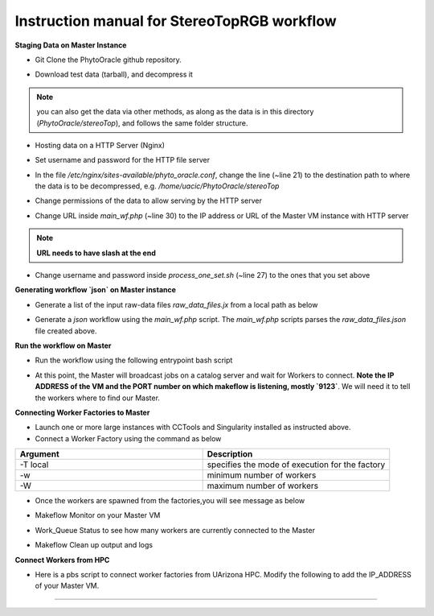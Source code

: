 Instruction manual for StereoTopRGB workflow
--------------------------------------------

|rgb_concept_map|_

**Staging Data on Master Instance**

- Git Clone the PhytoOracle github repository.

.. code::
    git clone https://github.com/uacic/PhytoOracle
    cd PhytoOracle
    git checkout dev


- Download test data (tarball), and decompress it

.. code::
   iinit # Enter your iRODS credentials
   cd stereoTop
   iget -K /iplant/home/shared/iplantcollaborative/example_data/starTerra/2018-05-15_5sets.tar
   tar -xvf 2018-05-15_5sets.tar

.. note::
   you can also get the data via other methods, as along as the data is in this directory (`PhytoOracle/stereoTop`), and follows the same folder structure.

- Hosting data on a HTTP Server (Nginx)

.. code::
   sudo apt-get install nginx apache2-utils
   wget https://raw.githubusercontent.com/uacic/PhytoOracle/dev/phyto_oracle.conf
   sudo mv phyto_oracle.conf /etc/nginx/sites-available/phyto_oracle.conf
   sudo ln -s /etc/nginx/sites-available/phyto_oracle.conf /etc/nginx/sites-enabled/phyto_oracle.conf
   sudo rm /etc/nginx/sites-enabled/default
   sudo nginx -s reload

- Set username and password for the HTTP file server

.. code::
   sudo htpasswd -c /etc/apache2/.htpasswd YOUR_USERNAME # Set password

- In the file `/etc/nginx/sites-available/phyto_oracle.conf`, change the line (~line 21) to the destination path to where the data is to be decompressed, e.g. `/home/uacic/PhytoOracle/stereoTop`

.. code::
   root /scratch/www;


- Change permissions of the data to allow serving by the HTTP server

.. code::
   sudo chmod -R +r 2018-05-15/
   sudo chmod +x 2018-05-15/*

- Change URL inside `main_wf.php` (~line 30) to the IP address or URL of the Master VM instance with HTTP server
.. note::
    **URL needs to have slash at the end**

.. code::
   $DATA_BASE_URL = "http://vm142-80.cyverse.org/";

- Change username and password inside `process_one_set.sh` (~line 27) to the ones that you set above

.. code::
   HTTP_USER="YOUR_USERNAME"
   HTTP_PASSWORD="PhytoOracle"

**Generating workflow `json` on Master instance**

- Generate a list of the input raw-data files `raw_data_files.jx` from a local path as below

.. code::
   python3 gen_files_list.py 2018-05-15/ >  raw_data_files.json

- Generate a `json` workflow using the `main_wf.php` script. The `main_wf.php` scripts parses the `raw_data_files.json` file created above.

.. code::
   sudo apt-get install php-cli
   php main_wf_phase1.php > main_wf_phase1.jx
   jx2json main_wf_phase1.jx > main_workflow_phase1.json

**Run the workflow on Master**

+ Run the workflow using the following entrypoint bash script

.. code::
   chmod 755 entrypoint.sh
   ./entrypoint.sh

- At this point, the Master will broadcast jobs on a catalog server and wait for Workers to connect. **Note the IP ADDRESS of the VM and the PORT number on which makeflow is listening, mostly `9123`**. We will need it to tell the workers where to find our Master.


**Connecting Worker Factories to Master**

- Launch one or more large instances with CCTools and Singularity installed as instructed above.

- Connect a Worker Factory using the command as below

.. code::
   work_queue_factory -T local IP_ADDRESS 9123 -w 40 -W 44 --workers-per-cycle 10  -E "-b 20 --wall-time=3600" --cores=1      --memory=2000 --disk 10000 -dall -t 900

.. list-table::
   :widths: 20 20
   :header-rows: 1

   * - Argument
     - Description
   * - -T local
     - specifies the mode of execution for the factory
   * - -w
     - minimum number of workers 
   * - -W
     - maximum number of workers

- Once the workers are spawned from the factories,you will see message as below

.. code::
   connected to master

- Makeflow Monitor on your Master VM

.. code::
   makeflow_monitor main_wf_phase1.jx.makeflowlog 


- Work_Queue Status to see how many workers are currently connected to the Master

.. code::
   work_queue_status

- Makeflow Clean up output and logs

.. code::
   ./entrypoint.sh -c
   rm -f makeflow.jx.args.*


**Connect Workers from HPC**

- Here is a pbs script to connect worker factories from UArizona HPC. Modify the following to add the IP_ADDRESS of your Master VM.

.. code::
    #!/bin/bash
    #PBS -W group_list=
    #PBS -q windfall
    #PBS -l select=1:ncpus=16:mem=24gb
    #PBS -l place=pack:shared
    #PBS -l walltime=02:00:00
    #PBS -l cput=02:00:00
    module load unsupported
    module load ferng/glibc
    module load singularity
    export CCTOOLS_HOME=/home/u15/sateeshp/cctools
    export PATH=${CCTOOLS_HOME}/bin:$PATH
    cd /home/u15/sateeshp/
    /home/u15/sateeshp/cctools/bin/work_queue_factory -T local IP_ADDRESS 9123 -w 12 -W 16 --workers-per-cycle 10 --cores=1 -t 900


--------

.. |rgb_concept_map| image:: ./pics/rgb_concept_map.png
    :width: 500
    :height: 100
.. _rgb_concept_map: 
